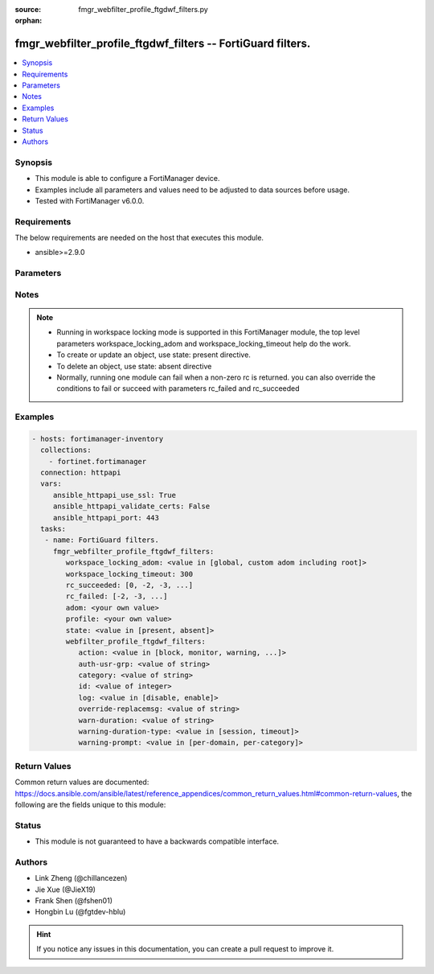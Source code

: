 :source: fmgr_webfilter_profile_ftgdwf_filters.py

:orphan:

.. _fmgr_webfilter_profile_ftgdwf_filters:

fmgr_webfilter_profile_ftgdwf_filters -- FortiGuard filters.
++++++++++++++++++++++++++++++++++++++++++++++++++++++++++++

.. versionadded:: 2.10

.. contents::
   :local:
   :depth: 1


Synopsis
--------

- This module is able to configure a FortiManager device.
- Examples include all parameters and values need to be adjusted to data sources before usage.
- Tested with FortiManager v6.0.0.


Requirements
------------
The below requirements are needed on the host that executes this module.

- ansible>=2.9.0



Parameters
----------

.. raw:: html

 <ul>
 <li><span class="li-head">workspace_locking_adom</span> - Acquire the workspace lock if FortiManager is running in workspace mode <span class="li-normal">type: str</span> <span class="li-required">required: false</span> <span class="li-normal"> choices: global, custom adom including root</span> </li>
 <li><span class="li-head">workspace_locking_timeout</span> - The maximum time in seconds to wait for other users to release workspace lock <span class="li-normal">type: integer</span> <span class="li-required">required: false</span>  <span class="li-normal">default: 300</span> </li>
 <li><span class="li-head">rc_succeeded</span> - The rc codes list with which the conditions to succeed will be overriden <span class="li-normal">type: list</span> <span class="li-required">required: false</span> </li>
 <li><span class="li-head">rc_failed</span> - The rc codes list with which the conditions to fail will be overriden <span class="li-normal">type: list</span> <span class="li-required">required: false</span> </li>
 <li><span class="li-head">state</span> - The directive to create, update or delete an object <span class="li-normal">type: str</span> <span class="li-required">required: true</span> <span class="li-normal"> choices: present, absent</span> </li>
 <li><span class="li-head">adom</span> - The parameter in requested url <span class="li-normal">type: str</span> <span class="li-required">required: true</span> </li>
 <li><span class="li-head">profile</span> - The parameter in requested url <span class="li-normal">type: str</span> <span class="li-required">required: true</span> </li>
 <li><span class="li-head">webfilter_profile_ftgdwf_filters</span> - FortiGuard filters. <span class="li-normal">type: dict</span></li>
 <ul class="ul-self">
 <li><span class="li-head">action</span> - No description for the parameter <span class="li-normal">type: str</span>  <span class="li-normal">choices: [block, monitor, warning, authenticate]</span> </li>
 <li><span class="li-head">auth-usr-grp</span> - No description for the parameter <span class="li-normal">type: str</span> </li>
 <li><span class="li-head">category</span> - No description for the parameter <span class="li-normal">type: str</span> </li>
 <li><span class="li-head">id</span> - No description for the parameter <span class="li-normal">type: int</span> </li>
 <li><span class="li-head">log</span> - No description for the parameter <span class="li-normal">type: str</span>  <span class="li-normal">choices: [disable, enable]</span> </li>
 <li><span class="li-head">override-replacemsg</span> - No description for the parameter <span class="li-normal">type: str</span> </li>
 <li><span class="li-head">warn-duration</span> - No description for the parameter <span class="li-normal">type: str</span> </li>
 <li><span class="li-head">warning-duration-type</span> - No description for the parameter <span class="li-normal">type: str</span>  <span class="li-normal">choices: [session, timeout]</span> </li>
 <li><span class="li-head">warning-prompt</span> - No description for the parameter <span class="li-normal">type: str</span>  <span class="li-normal">choices: [per-domain, per-category]</span> </li>
 </ul>
 </ul>






Notes
-----
.. note::

   - Running in workspace locking mode is supported in this FortiManager module, the top level parameters workspace_locking_adom and workspace_locking_timeout help do the work.

   - To create or update an object, use state: present directive.

   - To delete an object, use state: absent directive

   - Normally, running one module can fail when a non-zero rc is returned. you can also override the conditions to fail or succeed with parameters rc_failed and rc_succeeded

Examples
--------

.. code-block:: yaml+jinja

 - hosts: fortimanager-inventory
   collections:
     - fortinet.fortimanager
   connection: httpapi
   vars:
      ansible_httpapi_use_ssl: True
      ansible_httpapi_validate_certs: False
      ansible_httpapi_port: 443
   tasks:
    - name: FortiGuard filters.
      fmgr_webfilter_profile_ftgdwf_filters:
         workspace_locking_adom: <value in [global, custom adom including root]>
         workspace_locking_timeout: 300
         rc_succeeded: [0, -2, -3, ...]
         rc_failed: [-2, -3, ...]
         adom: <your own value>
         profile: <your own value>
         state: <value in [present, absent]>
         webfilter_profile_ftgdwf_filters:
            action: <value in [block, monitor, warning, ...]>
            auth-usr-grp: <value of string>
            category: <value of string>
            id: <value of integer>
            log: <value in [disable, enable]>
            override-replacemsg: <value of string>
            warn-duration: <value of string>
            warning-duration-type: <value in [session, timeout]>
            warning-prompt: <value in [per-domain, per-category]>



Return Values
-------------


Common return values are documented: https://docs.ansible.com/ansible/latest/reference_appendices/common_return_values.html#common-return-values, the following are the fields unique to this module:


.. raw:: html

 <ul>
 <li> <span class="li-return">request_url</span> - The full url requested <span class="li-normal">returned: always</span> <span class="li-normal">type: str</span> <span class="li-normal">sample: /sys/login/user</span></li>
 <li> <span class="li-return">response_code</span> - The status of api request <span class="li-normal">returned: always</span> <span class="li-normal">type: int</span> <span class="li-normal">sample: 0</span></li>
 <li> <span class="li-return">response_message</span> - The descriptive message of the api response <span class="li-normal">returned: always</span> <span class="li-normal">type: str</span> <span class="li-normal">sample: OK</li>
 </ul>





Status
------

- This module is not guaranteed to have a backwards compatible interface.


Authors
-------

- Link Zheng (@chillancezen)
- Jie Xue (@JieX19)
- Frank Shen (@fshen01)
- Hongbin Lu (@fgtdev-hblu)


.. hint::

    If you notice any issues in this documentation, you can create a pull request to improve it.



